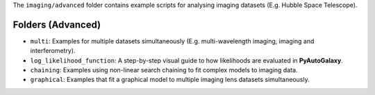 The ``imaging/advanced`` folder contains example scripts for analysing imaging datasets (E.g. Hubble Space Telescope).

Folders (Advanced)
------------------

- ``multi``: Examples for multiple datasets simultaneously (E.g. multi-wavelength imaging, imaging and interferometry).
- ``log_likelihood_function``: A step-by-step visual guide to how likelihoods are evaluated in **PyAutoGalaxy**.
- ``chaining``: Examples using non-linear search chaining to fit complex models to imaging data.
- ``graphical``: Examples that fit a graphical model to multiple imaging lens datasets simultaneously.